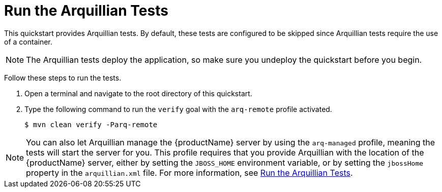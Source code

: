 [[run_the_arquillian_tests]]
= Run the Arquillian Tests
//******************************************************************************
// Include this template if your quickstart provides standard Arquillian tests.
//******************************************************************************

This quickstart provides Arquillian tests. By default, these tests are configured to be skipped since Arquillian tests require the use of a container.

NOTE: The Arquillian tests deploy the application, so make sure you undeploy the quickstart before you begin.

Follow these steps to run the tests.

ifdef::standalone-server-type[]
. xref:start_the_eap_standalone_server[Start the {productName} server] as described above.
endif::[]

ifdef::managed-domain-type[]
. xref:start_the_eap_managed_domain[Start the {productName} server] as described above.
endif::[]

. Open a terminal and navigate to the root directory of this quickstart.
. Type the following command to run the `verify` goal with the `arq-remote` profile activated.
+
[source,options="nowrap"]
----
$ mvn clean verify -Parq-remote
----
ifdef::arquillianTestResults[]
You should see the following results:
+
[source,subs=attributes+,options="nowrap"]
----
Results :

{arquillianTestResults}
----
endif::[]

[NOTE]
====
You can also let Arquillian manage the {productName} server by using the `arq-managed` profile, meaning the tests will start the server for you. This profile requires that you provide Arquillian with the location of the {productName} server, either by setting the `JBOSS_HOME` environment variable, or by setting the `jbossHome` property in the `arquillian.xml` file. For more information, see link:{arquillianTestsDocUrl}[Run the Arquillian Tests].
====
